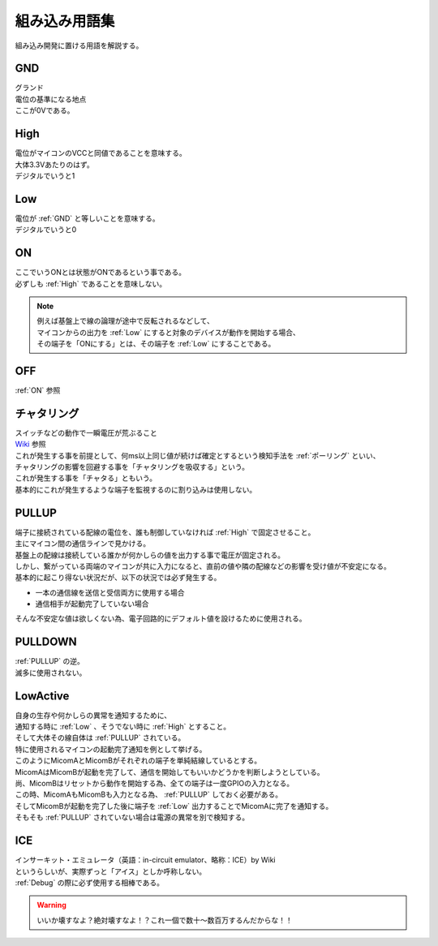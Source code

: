 .. index:: 組み込み用語集

.. _組み込み用語集:

組み込み用語集
==================
| 組み込み開発に置ける用語を解説する。

.. index:: GND

.. _GND:

GND
------------------
| グランド
| 電位の基準になる地点
| ここが0Vである。


.. index:: High

.. _High:

High
------------------
| 電位がマイコンのVCCと同値であることを意味する。
| 大体3.3Vあたりのはず。
| デジタルでいうと1

.. index:: Low

.. _Low:

Low
------------------
| 電位が :ref:`GND` と等しいことを意味する。
| デジタルでいうと0

.. index:: ON

.. _ON:

ON
------------------
| ここでいうONとは状態がONであるという事である。
| 必ずしも :ref:`High` であることを意味しない。

.. note::
    | 例えば基盤上で線の論理が途中で反転されるなどして、
    | マイコンからの出力を :ref:`Low` にすると対象のデバイスが動作を開始する場合、
    | その端子を「ONにする」とは、その端子を :ref:`Low` にすることである。

.. index:: OFF

.. _OFF:

OFF
------------------
| :ref:`ON` 参照


.. index:: チャタリング

.. _チャタリング:

チャタリング
------------------
| スイッチなどの動作で一瞬電圧が荒ぶること
| `Wiki <https://ja.wikipedia.org/wiki/%E3%83%81%E3%83%A3%E3%82%BF%E3%83%AA%E3%83%B3%E3%82%B0>`_ 参照
| これが発生する事を前提として、何ms以上同じ値が続けば確定とするという検知手法を :ref:`ポーリング` といい、
| チャタリングの影響を回避する事を「チャタリングを吸収する」という。
| これが発生する事を「チャタる」ともいう。
| 基本的にこれが発生するような端子を監視するのに割り込みは使用しない。


.. index:: PULLUP

.. _PULLUP:

PULLUP
------------------
| 端子に接続されている配線の電位を、誰も制御していなければ :ref:`High` で固定させること。
| 主にマイコン間の通信ラインで見かける。
| 基盤上の配線は接続している誰かが何かしらの値を出力する事で電圧が固定される。
| しかし、繋がっている両端のマイコンが共に入力になると、直前の値や隣の配線などの影響を受け値が不安定になる。
| 基本的に起こり得ない状況だが、以下の状況では必ず発生する。

* 一本の通信線を送信と受信両方に使用する場合
* 通信相手が起動完了していない場合

| そんな不安定な値は欲しくない為、電子回路的にデフォルト値を設けるために使用される。

.. index:: PULLDOWN

.. _PULLDOWN:

PULLDOWN
------------------
| :ref:`PULLUP` の逆。
| 滅多に使用されない。


.. index:: LowActive

.. _LowActive:

LowActive
------------------
| 自身の生存や何かしらの異常を通知するために、
| 通知する時に :ref:`Low` 、そうでない時に :ref:`High` とすること。
| そして大体その線自体は :ref:`PULLUP` されている。
| 特に使用されるマイコンの起動完了通知を例として挙げる。

.. blockdiag::

    blockdiag {
        MicomA <- MicomB;
    }

| このようにMicomAとMicomBがそれぞれの端子を単純結線しているとする。
| MicomAはMicomBが起動を完了して、通信を開始してもいいかどうかを判断しようとしている。
| 尚、MicomBはリセットから動作を開始する為、全ての端子は一度GPIOの入力となる。
| この時、MicomAもMicomBも入力となる為、 :ref:`PULLUP` しておく必要がある。
| そしてMicomBが起動を完了した後に端子を :ref:`Low` 出力することでMicomAに完了を通知する。
| そもそも :ref:`PULLUP` されていない場合は電源の異常を別で検知する。


.. index:: ICE

.. _ICE:

ICE
------------------
| インサーキット・エミュレータ（英語：in-circuit emulator、略称：ICE）by Wiki
| というらしいが、実際ずっと「アイス」としか呼称しない。
| :ref:`Debug` の際に必ず使用する相棒である。

.. blockdiag::
    :desctable:

    blockdiag {
        span_width = 160;  // default value is 64

        Power[label = "安定化電源"];
        ECU; ICE; PC;
        Power -> ECU[label = "電源ハーネス"];
        ICE <-> PC[label = "USBケーブル"];
        ECU <-> ICE[folded];

        Power[description= "ECUへの電源供給"];
        ECU[description = "実機"];
        ICE[description = "ソースの焼き込みやデバッグ制御"];
        PC[description = "お使いのPC"];
    }

.. warning::
    | いいか壊すなよ？絶対壊すなよ！？これ一個で数十～数百万するんだからな！！
